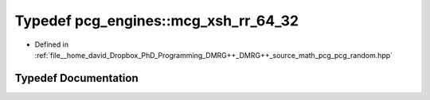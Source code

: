 .. _exhale_typedef_namespacepcg__engines_1a173d1df46cc6a051175733f1891f1de7:

Typedef pcg_engines::mcg_xsh_rr_64_32
=====================================

- Defined in :ref:`file__home_david_Dropbox_PhD_Programming_DMRG++_DMRG++_source_math_pcg_pcg_random.hpp`


Typedef Documentation
---------------------


.. doxygentypedef:: pcg_engines::mcg_xsh_rr_64_32
